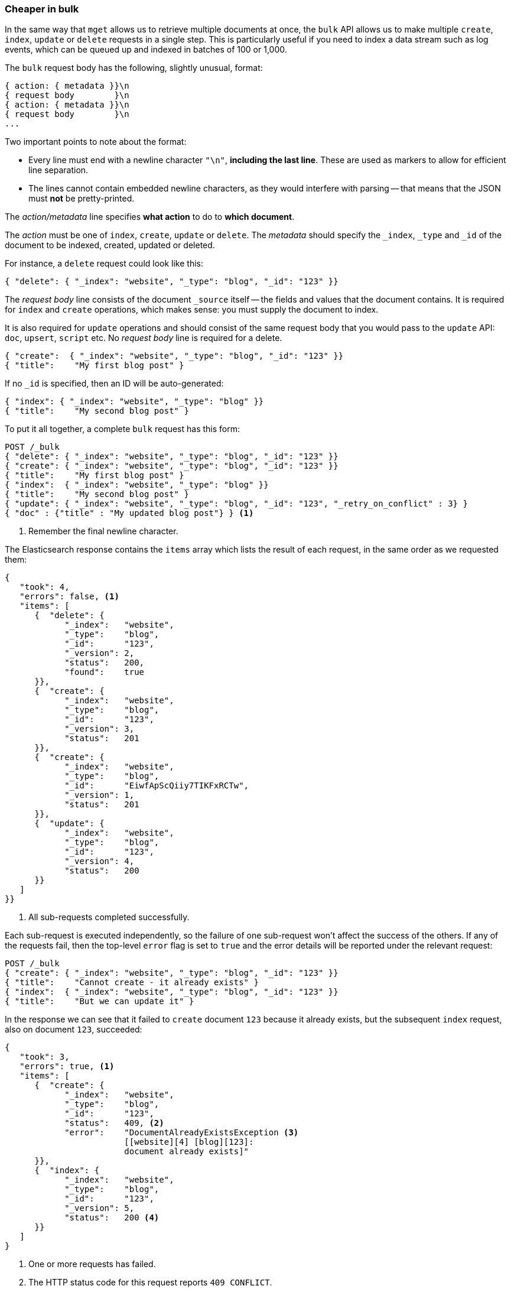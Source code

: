 [[bulk]]
=== Cheaper in bulk

In the same way that `mget` allows us to retrieve multiple documents at once,
the `bulk` API allows us to make multiple `create`, `index`, `update` or
`delete`  requests in a single step. This is particularly useful if you need
to index a data stream such as log events, which can be queued up and indexed
in batches of 100 or 1,000.

The `bulk` request body has the following, slightly unusual, format:

[source,js]
--------------------------------------------------
{ action: { metadata }}\n
{ request body        }\n
{ action: { metadata }}\n
{ request body        }\n
...
--------------------------------------------------

Two important points to note about the format:

* Every line must end with a newline character `"\n"`, *including the last
  line*. These are used as markers to allow for efficient line separation.

* The lines cannot contain embedded newline characters, as they would
  interfere with parsing -- that means that the JSON must *not* be
  pretty-printed.

The _action/metadata_ line specifies *what action* to do to *which document*.

The _action_ must be one of `index`, `create`, `update` or `delete`. The
_metadata_ should specify the `_index`, `_type` and `_id` of the document to
be indexed, created, updated or deleted.

For instance, a `delete` request could look like this:

[source,js]
--------------------------------------------------
{ "delete": { "_index": "website", "_type": "blog", "_id": "123" }}
--------------------------------------------------

The _request body_ line consists of the document `_source` itself -- the fields
and values that the document contains.  It is required for `index` and
`create` operations, which makes sense: you must supply the document to index.

It is also required for `update` operations and should consist of the same
request body that you would pass to the `update` API: `doc`, `upsert`,
`script` etc. No _request body_ line is required for a delete.

[source,js]
--------------------------------------------------
{ "create":  { "_index": "website", "_type": "blog", "_id": "123" }}
{ "title":    "My first blog post" }
--------------------------------------------------

If no `_id` is specified, then an ID will be auto-generated:

[source,js]
--------------------------------------------------
{ "index": { "_index": "website", "_type": "blog" }}
{ "title":    "My second blog post" }
--------------------------------------------------

To put it all together, a complete `bulk` request has this form:

[source,js]
--------------------------------------------------
POST /_bulk
{ "delete": { "_index": "website", "_type": "blog", "_id": "123" }}
{ "create": { "_index": "website", "_type": "blog", "_id": "123" }}
{ "title":    "My first blog post" }
{ "index":  { "_index": "website", "_type": "blog" }}
{ "title":    "My second blog post" }
{ "update": { "_index": "website", "_type": "blog", "_id": "123", "_retry_on_conflict" : 3} }
{ "doc" : {"title" : "My updated blog post"} } <1>
--------------------------------------------------
<1> Remember the final newline character.

The Elasticsearch response contains the `items` array which lists the result of
each request, in the same order as we requested them:

[source,js]
--------------------------------------------------
{
   "took": 4,
   "errors": false, <1>
   "items": [
      {  "delete": {
            "_index":   "website",
            "_type":    "blog",
            "_id":      "123",
            "_version": 2,
            "status":   200,
            "found":    true
      }},
      {  "create": {
            "_index":   "website",
            "_type":    "blog",
            "_id":      "123",
            "_version": 3,
            "status":   201
      }},
      {  "create": {
            "_index":   "website",
            "_type":    "blog",
            "_id":      "EiwfApScQiiy7TIKFxRCTw",
            "_version": 1,
            "status":   201
      }},
      {  "update": {
            "_index":   "website",
            "_type":    "blog",
            "_id":      "123",
            "_version": 4,
            "status":   200
      }}
   ]
}}
--------------------------------------------------
<1> All sub-requests completed successfully.

Each sub-request is executed independently, so the failure of one sub-request
won't affect the success of the others. If any of the requests fail, then the
top-level  `error` flag is set to `true` and the error details will be
reported under the relevant request:


[source,js]
--------------------------------------------------
POST /_bulk
{ "create": { "_index": "website", "_type": "blog", "_id": "123" }}
{ "title":    "Cannot create - it already exists" }
{ "index":  { "_index": "website", "_type": "blog", "_id": "123" }}
{ "title":    "But we can update it" }
--------------------------------------------------


In the response we can see that it failed to `create` document `123` because
it already exists, but the subsequent `index` request, also on document `123`,
succeeded:

[source,js]
--------------------------------------------------
{
   "took": 3,
   "errors": true, <1>
   "items": [
      {  "create": {
            "_index":   "website",
            "_type":    "blog",
            "_id":      "123",
            "status":   409, <2>
            "error":    "DocumentAlreadyExistsException <3>
                        [[website][4] [blog][123]:
                        document already exists]"
      }},
      {  "index": {
            "_index":   "website",
            "_type":    "blog",
            "_id":      "123",
            "_version": 5,
            "status":   200 <4>
      }}
   ]
}
--------------------------------------------------
<1> One or more requests has failed.
<2> The HTTP status code for this request reports `409 CONFLICT`.
<3> The error message explaining why the request failed.
<4> The second request succeeded with an HTTP status code of `200 OK`.

That also means that `bulk` requests are not atomic -- they cannot be used to
implement transactions.  Each request is processed separately, so the success
or failure of one request will not interfere with the others.

==== Don't repeat yourself

Perhaps you are batch indexing logging data into the same `index`, and with the
same `type`. Having to specify the same metadata for each document is a waste.
Instead, just as for the `mget` API, the `bulk` request accepts a default `/_index` or
`/_index/_type` in the URL:

[source,js]
--------------------------------------------------
POST /website/_bulk
{ "index": { "_type": "log" }}
{ "event": "User logged in" }
--------------------------------------------------

You can still override the `_index` and `_type` in the metadata line, but it
will use the values in the URL as defaults:

[source,js]
--------------------------------------------------
POST /website/log/_bulk
{ "index": {}}
{ "event": "User logged in" }
{ "index": { "_type": "blog" }
{ "title": "Overriding the default type" }}
--------------------------------------------------

==== How big is too big?

The entire bulk request needs to be loaded into memory by the node which
receives our request, so the bigger the request, the less memory available for
other requests. There is an optimal size of `bulk` request. Above that size,
performance no longer improves and may even drop off.

The optimal size, however, is not a fixed number. It depends entirely on your
hardware, your document size and complexity, and your indexing and search
load.  Fortunately, it is easy to find the _sweetspot_:

Try indexing typical documents in batches of increasing size. When performance
starts to drop off, your batch size is too big. A good place to start is with
batches of between 1,000 and 5,000 documents or, if your documents are very
large, with even smaller batches.

